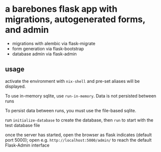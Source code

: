 * a barebones flask app with migrations, autogenerated forms, and admin

- migrations with alembic via flask-migrate
- form generation via flask-bootstrap
- database admin via flask-admin

** usage

activate the environment with =nix-shell= and pre-set aliases will be displayed.

To use in-memory sqlite, use =run-in-memory=. Data is not persisted between runs

To persist data between runs, you must use the file-based sqlite.

run =initialize-database= to create the database, then =run= to start with the test database file

once the server has started, open the browser as flask indicates (default port 5000); open e.g. =http://localhost:5000/admin/= to reach the default Flask-Admin interface
